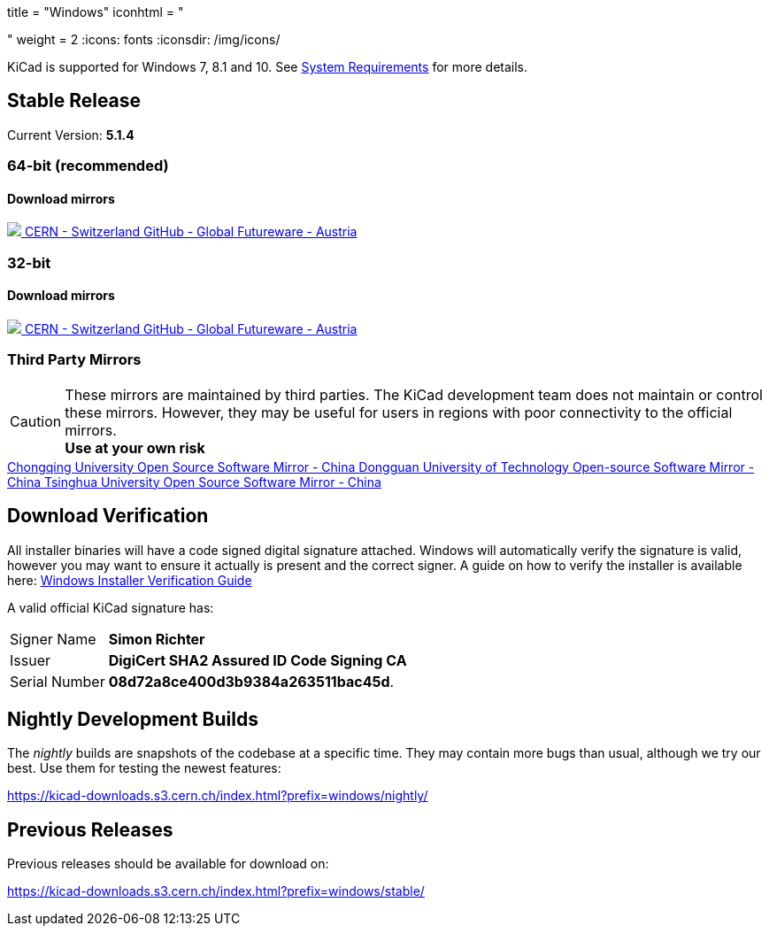 +++
title = "Windows"
iconhtml = "<div><i class='fa fa-windows'></i></div>"
weight = 2
+++
:icons: fonts
:iconsdir: /img/icons/

KiCad is supported for Windows 7, 8.1 and 10.  See
link:/help/system-requirements/[System Requirements] for more details.

== Stable Release

Current Version: *5.1.4*
++++
<h3>64-bit (recommended)</h3>
<h4>Download mirrors</h4>
<div class="list-group download-list-group">
	<a class="list-group-item" href="https://kicad-downloads.s3.cern.ch/windows/stable/kicad-5.1.4_1-x86_64.exe">
		<img src="/img/about/cern-logo.png" /> CERN - Switzerland
	</a>
	<a class="list-group-item" href="https://github.com/KiCad/kicad-winbuilder/releases/download/5.1.4/kicad-5.1.4_1-x86_64.exe">
		GitHub - Global
	</a>
	<a class="list-group-item" href="http://www2.futureware.at/~nickoe/kicad-downloads-mirror/windows/stable/kicad-5.1.4_1-x86_64.exe">
		Futureware - Austria
	</a>
</div>
++++


++++
<h3>32-bit</h3>
<h4>Download mirrors</h4>
<div class="list-group download-list-group">
	<a class="list-group-item" href="https://kicad-downloads.s3.cern.ch/windows/stable/kicad-5.1.4_1-i686.exe">
		<img src="/img/about/cern-logo.png" /> CERN - Switzerland
	</a>
	<a class="list-group-item" href="https://github.com/KiCad/kicad-winbuilder/releases/download/5.1.4/kicad-5.1.4_1-i686.exe">
		GitHub - Global
	</a>
	<a class="list-group-item" href="http://www2.futureware.at/~nickoe/kicad-downloads-mirror/windows/stable/kicad-5.1.4_1-i686.exe">
		Futureware - Austria
	</a>
</div>
++++

=== Third Party Mirrors

CAUTION: These mirrors are maintained by third parties.
The KiCad development team does not maintain or control these mirrors. 
However, they may be useful for users in regions with poor connectivity to the official mirrors. +
**Use at your own risk**


++++
<div class="list-group download-list-group">
	<a class="list-group-item" href="https://mirrors.cqu.edu.cn/kicad/">
		Chongqing University Open Source Software Mirror - China
	</a>
	<a class="list-group-item" href="https://mirrors.dgut.edu.cn/kicad/">
		 Dongguan University of Technology Open-source Software Mirror - China
	</a>
	<a class="list-group-item" href="https://mirror.tuna.tsinghua.edu.cn/kicad/">
		Tsinghua University Open Source Software Mirror - China
	</a>
</div>
++++

== Download Verification
All installer binaries will have a code signed digital signature attached. Windows will automatically verify the signature is valid, however you may want
to ensure it actually is present and the correct signer. A guide on how to verify the installer is available here: link:/help/windows-download-verification/[Windows Installer Verification Guide]

A valid official KiCad signature has:

[horizontal]
Signer Name:: *Simon Richter*
Issuer:: *DigiCert SHA2 Assured ID Code Signing CA* 
Serial Number:: *08d72a8ce400d3b9384a263511bac45d*.


== Nightly Development Builds

The _nightly_ builds are snapshots of the codebase at a specific time.
They may contain more bugs than usual, although we try our best. Use
them for testing the newest features:

https://kicad-downloads.s3.cern.ch/index.html?prefix=windows/nightly/

== Previous Releases

Previous releases should be available for download on:

https://kicad-downloads.s3.cern.ch/index.html?prefix=windows/stable/
